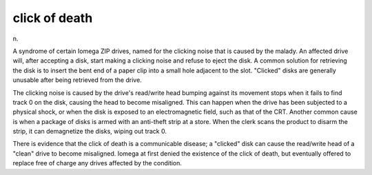 .. _click-of-death:

============================================================
click of death
============================================================

n\.

A syndrome of certain Iomega ZIP drives, named for the clicking noise that is caused by the malady.
An affected drive will, after accepting a disk, start making a clicking noise and refuse to eject the disk.
A common solution for retrieving the disk is to insert the bent end of a paper clip into a small hole adjacent to the slot.
"Clicked" disks are generally unusable after being retrieved from the drive.

The clicking noise is caused by the drive's read/write head bumping against its movement stops when it fails to find track 0 on the disk, causing the head to become misaligned.
This can happen when the drive has been subjected to a physical shock, or when the disk is exposed to an electromagnetic field, such as that of the CRT.
Another common cause is when a package of disks is armed with an anti-theft strip at a store.
When the clerk scans the product to disarm the strip, it can demagnetize the disks, wiping out track 0.

There is evidence that the click of death is a communicable disease; a "clicked" disk can cause the read/write head of a "clean" drive to become misaligned.
Iomega at first denied the existence of the click of death, but eventually offered to replace free of charge any drives affected by the condition.

